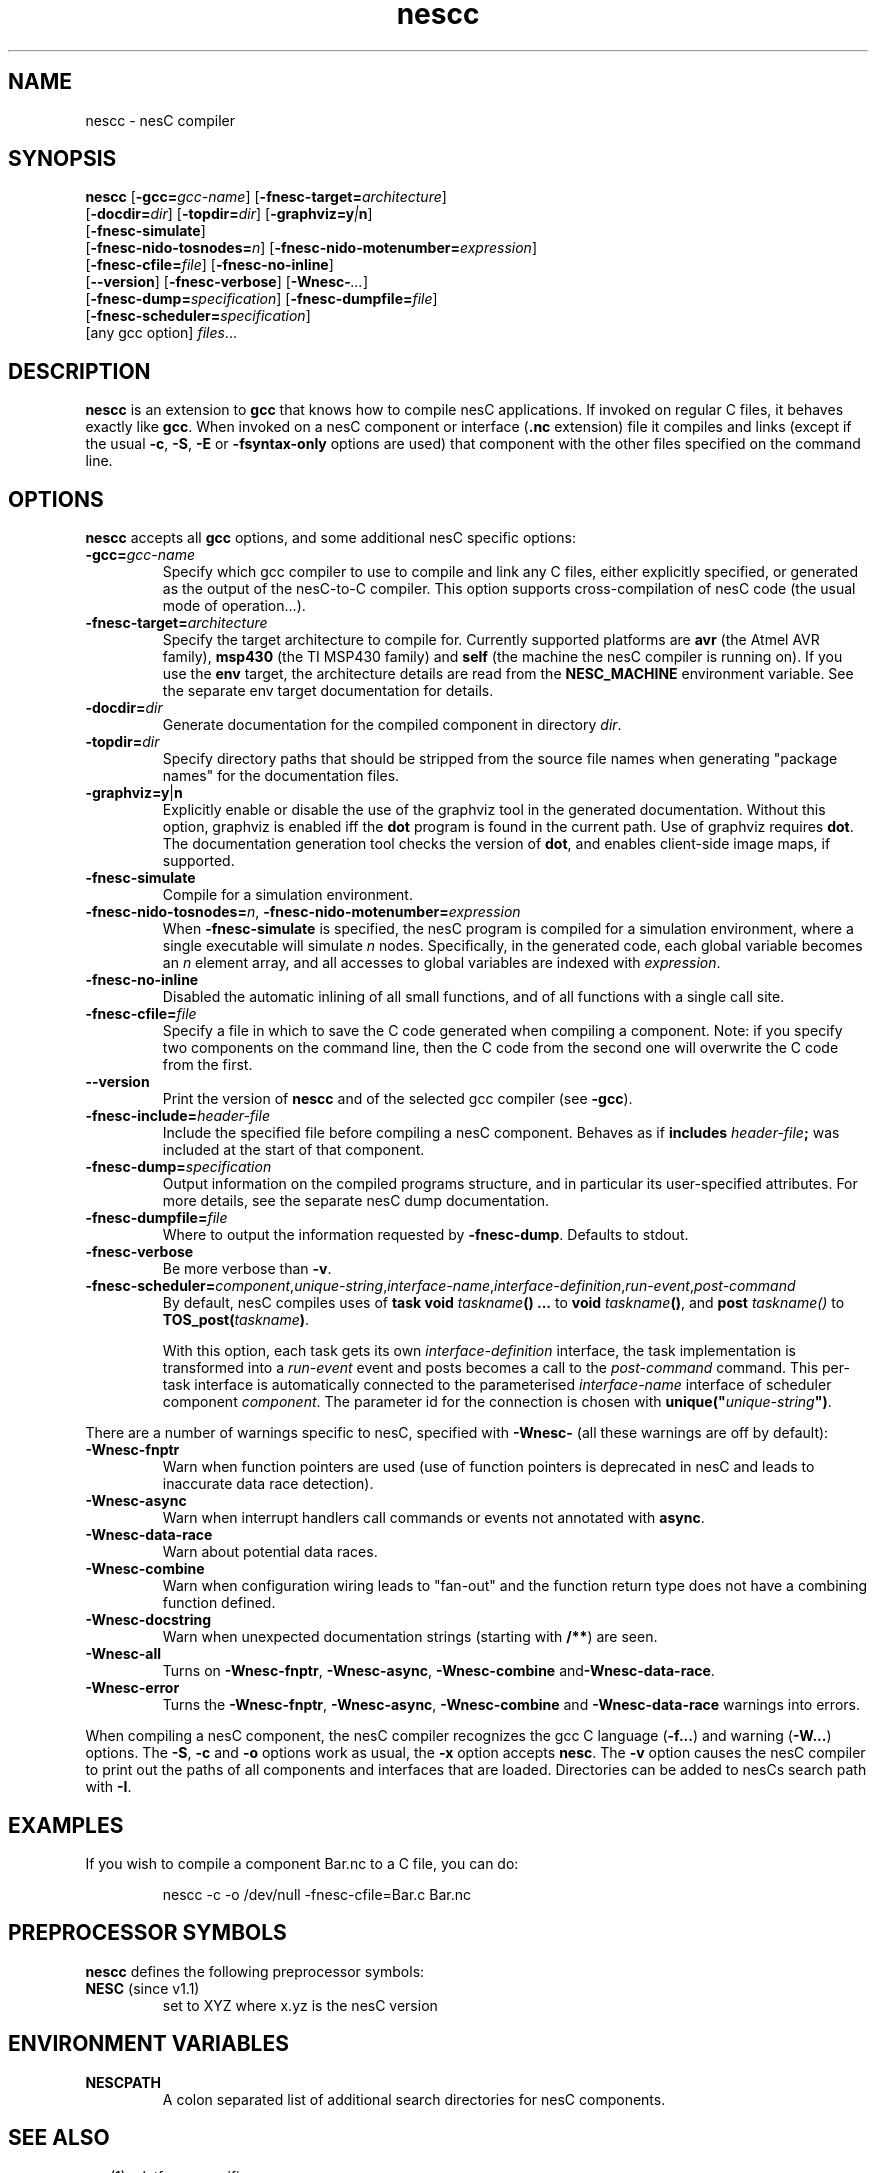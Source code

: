 .TH nescc 1 "April 27, 2004"
.LO 1
.SH NAME
nescc - nesC compiler
.SH SYNOPSIS

\fBnescc\fR [\fB-gcc=\fIgcc-name\fR] [\fB-fnesc-target=\fIarchitecture\fR]
    [\fB-docdir=\fIdir\fR] [\fB-topdir=\fIdir\fR] [\fB-graphviz=y\fI|\fBn\fR]
    [\fB-fnesc-simulate\fR] 
    [\fB-fnesc-nido-tosnodes=\fIn\fR] [\fB-fnesc-nido-motenumber=\fIexpression\fR]
    [\fB-fnesc-cfile=\fIfile\fR] [\fB-fnesc-no-inline\fR]
    [\fB--version\fR] [\fB-fnesc-verbose\fR] [\fB-Wnesc-\fI...\fR]
    [\fB-fnesc-dump=\fIspecification\fR] [\fB-fnesc-dumpfile=\fIfile\fR]
    [\fB-fnesc-scheduler=\fIspecification\fR]
    [any gcc option] \fIfiles\fR...
.SH DESCRIPTION

\fBnescc\fR is an extension to \fBgcc\fR that knows how to compile nesC
applications. If invoked on regular C files, it behaves exactly like
\fBgcc\fR. When invoked on a nesC component or interface (\fB.nc\fR
extension) file it compiles and links (except if the usual \fB-c\fR,
\fB-S\fR, \fB-E\fR or \fB-fsyntax-only\fR options are used) that component
with the other files specified on the command line.
.SH OPTIONS

\fBnescc\fR accepts all \fBgcc\fR options, and some additional nesC
specific options:
.TP
\fB-gcc=\fIgcc-name\fR
Specify which gcc compiler to use to compile and link any C files, either
explicitly specified, or generated as the output of the nesC-to-C compiler.
This option supports cross-compilation of nesC code (the usual mode of
operation...).
.TP
\fB-fnesc-target=\fIarchitecture\fR
Specify the target architecture to compile for. Currently supported
platforms are \fBavr\fR (the Atmel AVR family), \fBmsp430\fR (the TI MSP430
family) and \fBself\fR (the machine the nesC compiler is running on).
If you use the \fBenv\fR target, the architecture details are read from
the \fBNESC_MACHINE\fR environment variable. See the separate env target
documentation for details.
.TP
\fB-docdir=\fIdir\fR 
Generate documentation for the compiled component in directory \fIdir\fR.
.TP
\fB-topdir=\fIdir\fR 
Specify directory paths that should be stripped from the source file names
when generating "package names" for the documentation files.
.TP
\fB-graphviz=y\fR|\fBn\fR 
Explicitly enable or disable the use of the graphviz tool in the generated
documentation. Without this option, graphviz is enabled iff the \fBdot\fR
program is found in the current path. Use of graphviz requires \fBdot\fR.  The
documentation generation tool checks the version of \fBdot\fR, and enables
client-side image maps, if supported.
.TP
\fB-fnesc-simulate\fR
Compile for a simulation environment.
.TP
\fB-fnesc-nido-tosnodes=\fIn\fR, \fB-fnesc-nido-motenumber=\fIexpression\fR
When \fB-fnesc-simulate\fR is specified, the nesC program is compiled for a
simulation environment, where a single executable will simulate \fIn\fR
nodes. Specifically, in the generated code, each global variable becomes an
\fIn\fR element array, and all accesses to global variables are indexed
with \fIexpression\fR.
.TP
\fB-fnesc-no-inline\fR
Disabled the automatic inlining of all small functions, and of all functions
with a single call site.
.TP
\fB-fnesc-cfile=\fIfile\fR 
Specify a file in which to save the C code generated when compiling a
component. Note: if you specify two components on the command line, then
the C code from the second one will overwrite the C code from the first.
.TP
\fB--version\fR
Print the version of \fBnescc\fR and of the selected gcc compiler
(see \fB-gcc\fR).
.TP
\fB-fnesc-include=\fIheader-file\fR
Include the specified file before compiling a nesC component. Behaves
as if \fBincludes \fIheader-file\fB;\fR was included at the start of
that component.
.TP
\fB-fnesc-dump=\fIspecification\fR
Output information on the compiled programs structure, and in particular
its user-specified attributes. For more details, see the separate nesC
dump documentation.
.TP
\fB-fnesc-dumpfile=\fIfile\fR
Where to output the information requested by \fB-fnesc-dump\fR. Defaults to
stdout.
.TP
\fB-fnesc-verbose\fR
Be more verbose than \fB-v\fR.
.TP
\fB-fnesc-scheduler=\fIcomponent\fR,\fIunique-string\fR,\fIinterface-name\fR,\fIinterface-definition\fR,\fIrun-event\fR,\fIpost-command\fR
By default, nesC compiles uses of \fBtask void \fItaskname\fB() ...\fR to
\fBvoid \fItaskname\fB()\fR, and \fBpost \fItaskname()\fR to
\fBTOS_post(\fItaskname\fB)\fR. 

With this option, each task gets its own \fIinterface-definition\fR
interface, the task implementation is transformed into a \fIrun-event\fR
event and posts becomes a call to the \fIpost-command\fR command. This
per-task interface is automatically connected to the parameterised
\fIinterface-name\fR interface of scheduler component \fIcomponent\fR. The
parameter id for the connection is chosen with
\fBunique("\fIunique-string\fB")\fR.
.PP
There are a number of warnings specific to nesC, specified with
\fB-Wnesc-\fR (all these warnings are off by
default):
.TP
\fB-Wnesc-fnptr\fR
Warn when function pointers are used (use of function pointers is
deprecated in nesC and leads to inaccurate data race detection).
.TP
\fB-Wnesc-async\fR 
Warn when interrupt handlers call commands or events not annotated with
\fBasync\fR.
.TP
\fB-Wnesc-data-race\fR
Warn about potential data races.
.TP
\fB-Wnesc-combine\fR
Warn when configuration wiring leads to "fan-out" and the function return
type does not have a combining function defined.
.TP
\fB-Wnesc-docstring\fR
Warn when unexpected documentation strings (starting with \fB/**\fR) are
seen.
.TP
\fB-Wnesc-all\fR
Turns on \fB-Wnesc-fnptr\fR, \fB-Wnesc-async\fR, \fB-Wnesc-combine\fR 
and\fB-Wnesc-data-race\fR.
.TP
\fB-Wnesc-error\fR
Turns the \fB-Wnesc-fnptr\fR, \fB-Wnesc-async\fR, \fB-Wnesc-combine\fR and
\fB-Wnesc-data-race\fR warnings into errors.
.PP
When compiling a nesC component, the nesC compiler recognizes the gcc C
language (\fB-f...\fR) and warning (\fB-W...\fR) options. The \fB-S\fR,
\fB-c\fR and \fB-o\fR options work as usual, the \fB-x\fR option accepts
\fBnesc\fR. The \fB-v\fR option causes the nesC compiler to print out the
paths of all components and interfaces that are loaded. Directories can be
added to nesC\fRs search path with \fB-I\fR.
.SH EXAMPLES

If you wish to compile a component Bar.nc to a C file, you can do:
.IP
nescc -c -o /dev/null -fnesc-cfile=Bar.c Bar.nc
.SH PREPROCESSOR SYMBOLS

\fBnescc\fR defines the following preprocessor symbols:
.TP
\fBNESC\fR (since v1.1) 
set to XYZ where x.yz is the nesC version
.SH ENVIRONMENT VARIABLES

.TP
.B NESCPATH 
A colon separated list of additional search directories for
nesC components.
.SH SEE ALSO

.IR gcc (1),
platform-specific gcc
.SH NOTES

The warnings for the new nesC 1.1 features (see \fB-Wnesc-all\fR) are off
by default to increase compatibility with nesC 1.0 code. To match the
language specification in the nesC 1.1 reference manual, you should compile
with \fB-Wnesc-all\fR and \fB-Wnesc-error\fR. These options will become the
default in future releases.
